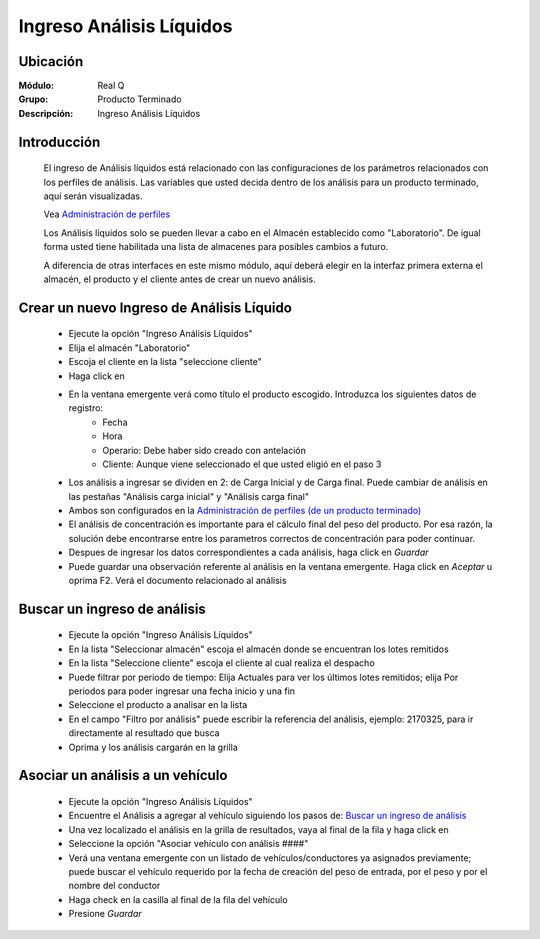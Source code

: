 =========================
Ingreso Análisis Líquidos
=========================					

Ubicación
---------

:Módulo:
 Real Q

:Grupo:
 Producto Terminado

:Descripción:
  Ingreso Análisis Líquidos


Introducción
------------

	El ingreso de Análisis líquidos está relacionado con las configuraciones de los parámetros relacionados con los perfiles de análisis. Las variables que usted decida dentro de los análisis para un producto terminado, aquí serán visualizadas.

	Vea `Administración de perfiles <../parametros/act_perfil_x_analisis.html>`_

	Los Análisis líquidos solo se pueden llevar a cabo en el Almacén establecido como "Laboratorio". De igual forma usted tiene habilitada una lista de almacenes para posibles cambios a futuro.

	A diferencia de otras interfaces en este mismo módulo, aquí deberá elegir en la interfaz primera externa el almacén, el producto y el cliente antes de crear un nuevo análisis.

Crear un nuevo Ingreso de Análisis Líquido
-------------------------------------------

	- Ejecute la opción "Ingreso Análisis Líquidos"
	- Elija el almacén "Laboratorio"
	- Escoja el cliente en la lista "seleccione cliente"
	- Haga click en |wznew.bmp|
	- En la ventana emergente verá como título el producto escogido. Introduzca los siguientes datos de registro:
		- Fecha
		- Hora
		- Operario: Debe haber sido creado con antelación
		- Cliente: Aunque viene seleccionado el que usted eligió en el paso 3
	- Los análisis a ingresar se dividen en 2: de Carga Inicial y de Carga final. Puede cambiar de análisis en las pestañas "Análisis carga inicial" y "Análisis carga final"
	- Ambos son configurados en la `Administración de perfiles (de un producto terminado) <../parametros/act_perfil_x_analisis.html>`_
	- El análisis de concentración es importante para el cálculo final del peso del producto. Por esa razón, la solución debe encontrarse entre los parametros correctos de concentración para poder continuar.
	- Despues de ingresar los datos correspondientes a cada análisis, haga click en |save.bmp| *Guardar*
	- Puede guardar una observación referente al análisis en la ventana emergente. Haga click en |btn_ok.bmp| *Aceptar* u oprima F2. Verá el documento relacionado al análisis

Buscar un ingreso de análisis
-----------------------------

	- Ejecute la opción "Ingreso Análisis Líquidos"
	- En la lista "Seleccionar almacén" escoja el almacén donde se encuentran los lotes remitidos
	- En la lista "Seleccione cliente" escoja el cliente al cual realiza el despacho
	- Puede filtrar por periodo de tiempo: Elija Actuales para ver los últimos lotes remitidos; elija Por periodos para poder ingresar una fecha inicio y una fin
	- Seleccione el producto a analisar en la lista
	- En el campo "Filtro por análisis" puede escribir la referencia del análisis, ejemplo: 2170325, para ir directamente al resultado que busca
	- Oprima |btn_ok.bmp| y los análisis cargarán en la grilla

Asociar un análisis a un vehículo
---------------------------------

	- Ejecute la opción "Ingreso Análisis Líquidos"
	- Encuentre el Análisis a agregar al vehículo siguiendo los pasos de: `Buscar un ingreso de análisis`_
	- Una vez localizado el análisis en la grilla de resultados, vaya al final de la fila y haga click en |export1.gif|
	- Seleccione la opción "Asociar vehículo con análisis ####"
	- Verá una ventana emergente con un listado de vehículos/conductores ya asignados previamente; puede buscar el vehículo requerido por la fecha de creación del peso de entrada, por el peso y por el nombre del conductor
	- Haga check en la casilla al final de la fila del vehículo 
	- Presione |save.bmp| *Guardar*

	.. NOTE:

		Puede cambiar el vehículo cuando quiera repitiendo los mismos pasos.









.. |export1.gif| image:: ../../../_images/generales/export1.gif
.. |pdf_logo.gif| image:: ../../../_images/generales/pdf_logo.gif
.. |excel.bmp| image:: ../../../_images/generales/excel.bmp
.. |codbar.png| image:: ../../../_images/generales/codbar.png
.. |printer_q.bmp| image:: ../../../_images/generales/printer_q.bmp
.. |calendaricon.gif| image:: ../../../_images/generales/calendaricon.gif
.. |gear.bmp| image:: ../../../_images/generales/gear.bmp
.. |openfolder.bmp| image:: ../../../_images/generales/openfold.bmp
.. |library_listview.png| image:: ../../../_images/generales/library_listview.png
.. |plus.bmp| image:: ../../../_images/generales/plus.bmp
.. |wzedit.bmp| image:: ../../../_images/generales/wzedit.bmp
.. |find.bmp| image::../../../_images/generales/find.bmp
.. |delete.bmp| image:: ../../../_images/generales/delete.bmp
.. |btn_ok.bmp| image:: ../../../_images/generales/btn_ok.bmp
.. |refresh.bmp| image:: ../../../_images/generales/refresh.bmp
.. |descartar.bmp| image:: ../../../_images/generales/descartar.bmp
.. |save.bmp| image:: ../../../_images/generales/save.bmp
.. |wznew.bmp| image:: ../../../_images/generales/wznew.bmp
.. |find.bmp| image:: ../../../_images/generales/find.bmp

	